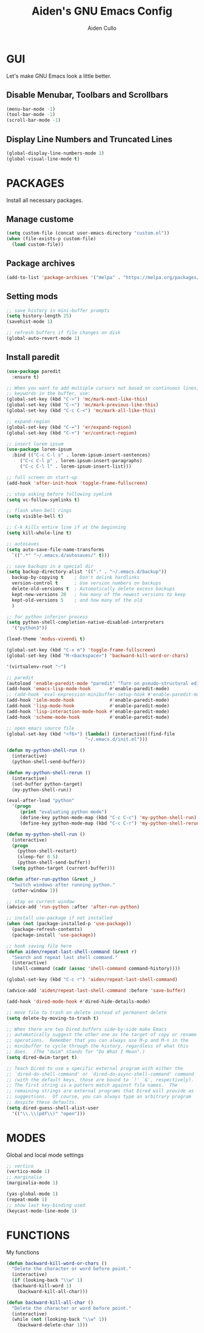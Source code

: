 #+TITLE: Aiden's GNU Emacs Config
#+AUTHOR: Aiden Cullo
#+DESCRIPTION: My personal Emacs config.
#+STARTUP: overview

* GUI
Let's make GNU Emacs look a little better.

** Disable Menubar, Toolbars and Scrollbars
#+begin_src emacs-lisp
  (menu-bar-mode -1)
  (tool-bar-mode -1)
  (scroll-bar-mode -1)
#+end_src

** Display Line Numbers and Truncated Lines
#+begin_src emacs-lisp
  (global-display-line-numbers-mode 1)
  (global-visual-line-mode t)
#+end_src

* PACKAGES
Install all necessary packages.

** Manage custome
#+begin_src emacs-lisp
  (setq custom-file (concat user-emacs-directory "custom.el"))
  (when (file-exists-p custom-file)
    (load custom-file))
#+end_src

** Package archives
#+begin_src emacs-lisp
  (add-to-list 'package-archives '("melpa" . "https://melpa.org/packages/") t)
#+end_src

** Setting mods
#+begin_src emacs-lisp
  ;; save history in mini-buffer prompts
  (setq history-length 25)
  (savehist-mode 1)

  ;; refresh buffers if file changes on disk
  (global-auto-revert-mode 1)
#+end_src

** Install paredit
#+begin_src emacs-lisp
  (use-package paredit
    :ensure t)

  ;; When you want to add multiple cursors not based on continuous lines, but based on
  ;; keywords in the buffer, use:
  (global-set-key (kbd "C->") 'mc/mark-next-like-this)
  (global-set-key (kbd "C-<") 'mc/mark-previous-like-this)
  (global-set-key (kbd "C-c C-<") 'mc/mark-all-like-this)

  ;; expand-region
  (global-set-key (kbd "C-=") 'er/expand-region)
  (global-set-key (kbd "C-+") 'er/contract-region)

  ;; insert lorem ipsum
  (use-package lorem-ipsum
    :bind (("C-c C-l s" . lorem-ipsum-insert-sentences)
	   ("C-c C-l p" . lorem-ipsum-insert-paragraphs)
	   ("C-c C-l l" . lorem-ipsum-insert-list)))

  ;; full screen on start-up
  (add-hook 'after-init-hook 'toggle-frame-fullscreen)

  ;; stop asking before following symlink
  (setq vc-follow-symlinks t)

  ;; flash when bell rings
  (setq visible-bell t)

  ;; C-k kills entire line if at the beginning
  (setq kill-whole-line t)

  ;; autosaves
  (setq auto-save-file-name-transforms
	`((".*" "~/.emacs.d/autosaves/" t)))

  ;; save backups in a special dir
  (setq backup-directory-alist '(("." . "~/.emacs.d/backup"))
	backup-by-copying t    ; Don't delink hardlinks
	version-control t      ; Use version numbers on backups
	delete-old-versions t  ; Automatically delete excess backups
	kept-new-versions 20   ; how many of the newest versions to keep
	kept-old-versions 5    ; and how many of the old
	)

  ;; for python inferior process
  (setq python-shell-completion-native-disabled-interpreters
	'("python3"))

  (load-theme 'modus-vivendi t)

  (global-set-key (kbd "C-x m") 'toggle-frame-fullscreen)
  (global-set-key (kbd "M-<backspace>") 'backward-kill-word-or-chars)

  '(virtualenv-root "~")

  ;; paredit
  (autoload 'enable-paredit-mode "paredit" "Turn on pseudo-structural editing of Lisp code." t)
  (add-hook 'emacs-lisp-mode-hook       #'enable-paredit-mode)
  ;; (add-hook 'eval-expression-minibuffer-setup-hook #'enable-paredit-mode)
  (add-hook 'ielm-mode-hook             #'enable-paredit-mode)
  (add-hook 'lisp-mode-hook             #'enable-paredit-mode)
  (add-hook 'lisp-interaction-mode-hook #'enable-paredit-mode)
  (add-hook 'scheme-mode-hook           #'enable-paredit-mode)

  ;; open emacs source file
  (global-set-key (kbd "<f6>") (lambda() (interactive)(find-file
						       "~/.emacs.d/init.el")))

  (defun my-python-shell-run ()
    (interactive)
    (python-shell-send-buffer))

  (defun my-python-shell-rerun ()
    (interactive)
    (set-buffer python-target)
    (my-python-shell-run))

  (eval-after-load "python"
    '(progn
       (print "evaluating python mode")
       (define-key python-mode-map (kbd "C-c C-c") 'my-python-shell-run)
       (define-key python-mode-map (kbd "C-c C-r") 'my-python-shell-rerun)))

  (defun my-python-shell-run ()
    (interactive)
    (progn
      (python-shell-restart)
      (sleep-for 0.5)
      (python-shell-send-buffer))
    (setq python-target (current-buffer)))

  (defun after-run-python (&rest _)
    "Switch windows after running python."
    (other-window 1))

  ;; stay on current window
  (advice-add 'run-python :after 'after-run-python)

  ;; install use-package if not installed
  (when (not (package-installed-p 'use-package))
    (package-refresh-contents)
    (package-install 'use-package))

  ;; hook saving file here
  (defun aiden/repeat-last-shell-command (&rest r)
    "Search and repeat last shell command."
    (interactive)
    (shell-command (cadr (assoc 'shell-command command-history))))

  (global-set-key (kbd "C-c r") 'aiden/repeat-last-shell-command)

  (advice-add 'aiden/repeat-last-shell-command :before 'save-buffer)

  (add-hook 'dired-mode-hook #'dired-hide-details-mode)

  ;; move file to trash on delete instead of permanent delete
  (setq delete-by-moving-to-trash t)

  ;; When there are two Dired buffers side-by-side make Emacs
  ;; automatically suggest the other one as the target of copy or rename
  ;; operations.  Remember that you can always use M-p and M-n in the
  ;; minibuffer to cycle through the history, regardless of what this
  ;; does.  (The "dwim" stands for "Do What I Mean".)
  (setq dired-dwim-target t)

  ;; Teach Dired to use a specific external program with either the
  ;; `dired-do-shell-command' or `dired-do-async-shell-command' command
  ;; (with the default keys, those are bound to `!' `&', respectively).
  ;; The first string is a pattern match against file names.  The
  ;; remaining strings are external programs that Dired will provide as
  ;; suggestions.  Of course, you can always type an arbitrary program
  ;; despite these defaults.
  (setq dired-guess-shell-alist-user
	'(("\\.\\(pdf\\)" "open")))

#+end_src


* MODES
Global and local mode settings


#+begin_src emacs-lisp  
  ;; vertico
  (vertico-mode 1)
  ;; marginalia
  (marginalia-mode 1)

  (yas-global-mode 1)
  (repeat-mode 1)
  ;; show last key-binding used
  (keycast-mode-line-mode 1)
#+end_src



* FUNCTIONS
My functions

#+begin_src emacs-lisp  
  (defun backward-kill-word-or-chars ()
    "Delete the character or word before point."
    (interactive)
    (if (looking-back "\\w" 1)
	(backward-kill-word 1)
      (backward-kill-all-char)))

  (defun backward-kill-all-char ()
    "Delete the character or word before point."
    (interactive)
    (while (not (looking-back "\\w" 1))
      (backward-delete-char 1)))
#+end_src
